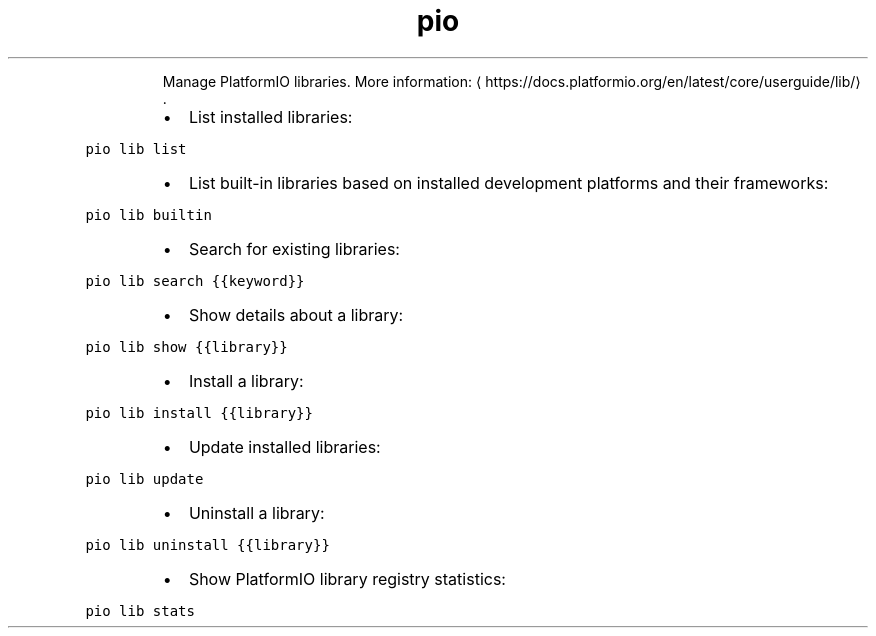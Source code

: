 .TH pio lib
.PP
.RS
Manage PlatformIO libraries.
More information: \[la]https://docs.platformio.org/en/latest/core/userguide/lib/\[ra]\&.
.RE
.RS
.IP \(bu 2
List installed libraries:
.RE
.PP
\fB\fCpio lib list\fR
.RS
.IP \(bu 2
List built\-in libraries based on installed development platforms and their frameworks:
.RE
.PP
\fB\fCpio lib builtin\fR
.RS
.IP \(bu 2
Search for existing libraries:
.RE
.PP
\fB\fCpio lib search {{keyword}}\fR
.RS
.IP \(bu 2
Show details about a library:
.RE
.PP
\fB\fCpio lib show {{library}}\fR
.RS
.IP \(bu 2
Install a library:
.RE
.PP
\fB\fCpio lib install {{library}}\fR
.RS
.IP \(bu 2
Update installed libraries:
.RE
.PP
\fB\fCpio lib update\fR
.RS
.IP \(bu 2
Uninstall a library:
.RE
.PP
\fB\fCpio lib uninstall {{library}}\fR
.RS
.IP \(bu 2
Show PlatformIO library registry statistics:
.RE
.PP
\fB\fCpio lib stats\fR
